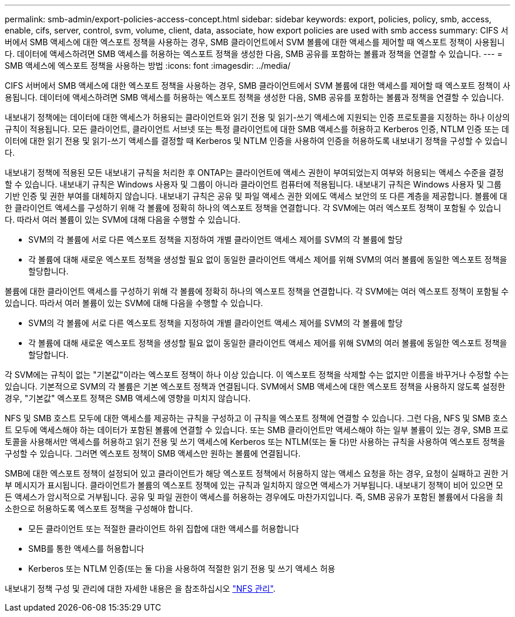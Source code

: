 ---
permalink: smb-admin/export-policies-access-concept.html 
sidebar: sidebar 
keywords: export, policies, policy, smb, access, enable, cifs, server, control, svm, volume, client, data, associate, how export policies are used with smb access 
summary: CIFS 서버에서 SMB 액세스에 대한 엑스포트 정책을 사용하는 경우, SMB 클라이언트에서 SVM 볼륨에 대한 액세스를 제어할 때 엑스포트 정책이 사용됩니다. 데이터에 액세스하려면 SMB 액세스를 허용하는 엑스포트 정책을 생성한 다음, SMB 공유를 포함하는 볼륨과 정책을 연결할 수 있습니다. 
---
= SMB 액세스에 엑스포트 정책을 사용하는 방법
:icons: font
:imagesdir: ../media/


[role="lead"]
CIFS 서버에서 SMB 액세스에 대한 엑스포트 정책을 사용하는 경우, SMB 클라이언트에서 SVM 볼륨에 대한 액세스를 제어할 때 엑스포트 정책이 사용됩니다. 데이터에 액세스하려면 SMB 액세스를 허용하는 엑스포트 정책을 생성한 다음, SMB 공유를 포함하는 볼륨과 정책을 연결할 수 있습니다.

내보내기 정책에는 데이터에 대한 액세스가 허용되는 클라이언트와 읽기 전용 및 읽기-쓰기 액세스에 지원되는 인증 프로토콜을 지정하는 하나 이상의 규칙이 적용됩니다. 모든 클라이언트, 클라이언트 서브넷 또는 특정 클라이언트에 대한 SMB 액세스를 허용하고 Kerberos 인증, NTLM 인증 또는 데이터에 대한 읽기 전용 및 읽기-쓰기 액세스를 결정할 때 Kerberos 및 NTLM 인증을 사용하여 인증을 허용하도록 내보내기 정책을 구성할 수 있습니다.

내보내기 정책에 적용된 모든 내보내기 규칙을 처리한 후 ONTAP는 클라이언트에 액세스 권한이 부여되었는지 여부와 허용되는 액세스 수준을 결정할 수 있습니다. 내보내기 규칙은 Windows 사용자 및 그룹이 아니라 클라이언트 컴퓨터에 적용됩니다. 내보내기 규칙은 Windows 사용자 및 그룹 기반 인증 및 권한 부여를 대체하지 않습니다. 내보내기 규칙은 공유 및 파일 액세스 권한 외에도 액세스 보안의 또 다른 계층을 제공합니다. 볼륨에 대한 클라이언트 액세스를 구성하기 위해 각 볼륨에 정확히 하나의 엑스포트 정책을 연결합니다. 각 SVM에는 여러 엑스포트 정책이 포함될 수 있습니다. 따라서 여러 볼륨이 있는 SVM에 대해 다음을 수행할 수 있습니다.

* SVM의 각 볼륨에 서로 다른 엑스포트 정책을 지정하여 개별 클라이언트 액세스 제어를 SVM의 각 볼륨에 할당
* 각 볼륨에 대해 새로운 엑스포트 정책을 생성할 필요 없이 동일한 클라이언트 액세스 제어를 위해 SVM의 여러 볼륨에 동일한 엑스포트 정책을 할당합니다.


볼륨에 대한 클라이언트 액세스를 구성하기 위해 각 볼륨에 정확히 하나의 엑스포트 정책을 연결합니다. 각 SVM에는 여러 엑스포트 정책이 포함될 수 있습니다. 따라서 여러 볼륨이 있는 SVM에 대해 다음을 수행할 수 있습니다.

* SVM의 각 볼륨에 서로 다른 엑스포트 정책을 지정하여 개별 클라이언트 액세스 제어를 SVM의 각 볼륨에 할당
* 각 볼륨에 대해 새로운 엑스포트 정책을 생성할 필요 없이 동일한 클라이언트 액세스 제어를 위해 SVM의 여러 볼륨에 동일한 엑스포트 정책을 할당합니다.


각 SVM에는 규칙이 없는 "기본값"이라는 엑스포트 정책이 하나 이상 있습니다. 이 엑스포트 정책을 삭제할 수는 없지만 이름을 바꾸거나 수정할 수는 있습니다. 기본적으로 SVM의 각 볼륨은 기본 엑스포트 정책과 연결됩니다. SVM에서 SMB 액세스에 대한 엑스포트 정책을 사용하지 않도록 설정한 경우, "기본값" 엑스포트 정책은 SMB 액세스에 영향을 미치지 않습니다.

NFS 및 SMB 호스트 모두에 대한 액세스를 제공하는 규칙을 구성하고 이 규칙을 엑스포트 정책에 연결할 수 있습니다. 그런 다음, NFS 및 SMB 호스트 모두에 액세스해야 하는 데이터가 포함된 볼륨에 연결할 수 있습니다. 또는 SMB 클라이언트만 액세스해야 하는 일부 볼륨이 있는 경우, SMB 프로토콜을 사용해서만 액세스를 허용하고 읽기 전용 및 쓰기 액세스에 Kerberos 또는 NTLM(또는 둘 다)만 사용하는 규칙을 사용하여 엑스포트 정책을 구성할 수 있습니다. 그러면 엑스포트 정책이 SMB 액세스만 원하는 볼륨에 연결됩니다.

SMB에 대한 엑스포트 정책이 설정되어 있고 클라이언트가 해당 엑스포트 정책에서 허용하지 않는 액세스 요청을 하는 경우, 요청이 실패하고 권한 거부 메시지가 표시됩니다. 클라이언트가 볼륨의 엑스포트 정책에 있는 규칙과 일치하지 않으면 액세스가 거부됩니다. 내보내기 정책이 비어 있으면 모든 액세스가 암시적으로 거부됩니다. 공유 및 파일 권한이 액세스를 허용하는 경우에도 마찬가지입니다. 즉, SMB 공유가 포함된 볼륨에서 다음을 최소한으로 허용하도록 엑스포트 정책을 구성해야 합니다.

* 모든 클라이언트 또는 적절한 클라이언트 하위 집합에 대한 액세스를 허용합니다
* SMB를 통한 액세스를 허용합니다
* Kerberos 또는 NTLM 인증(또는 둘 다)을 사용하여 적절한 읽기 전용 및 쓰기 액세스 허용


내보내기 정책 구성 및 관리에 대한 자세한 내용은 을 참조하십시오 link:../nfs-admin/index.html["NFS 관리"].
